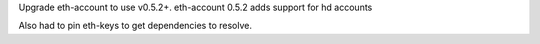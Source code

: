 Upgrade eth-account to use v0.5.2+. eth-account 0.5.2 adds support for hd accounts

Also had to pin eth-keys to get dependencies to resolve.
